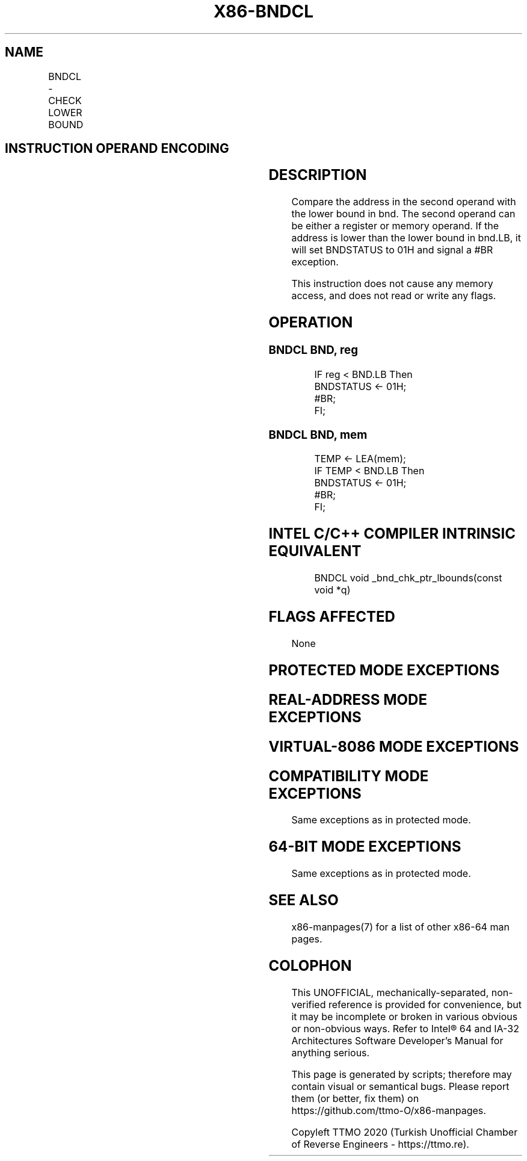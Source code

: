 .nh
.TH "X86-BNDCL" "7" "May 2019" "TTMO" "Intel x86-64 ISA Manual"
.SH NAME
BNDCL - CHECK LOWER BOUND
.TS
allbox;
l l l l l 
l l l l l .
\fB\fCOpcode/Instruction\fR	\fB\fCOp/En\fR	\fB\fC64/32 bit Mode Support\fR	\fB\fCCPUID Feature Flag\fR	\fB\fCDescription\fR
F3 0F 1A /r BNDCL bnd, r/m32	RM	NE/V	MPX	Generate a 
#
T{
BR if the address in r/m32 is lower than the lower bound in bnd.LB.
T}
F3 0F 1A /r BNDCL bnd, r/m64	RM	V/NE	MPX	Generate a 
#
T{
BR if the address in r/m64 is lower than the lower bound in bnd.LB.
T}
.TE

.SH INSTRUCTION OPERAND ENCODING
.TS
allbox;
l l l l 
l l l l .
Op/En	Operand 1	Operand 2	Operand 3
RM	ModRM:reg (w)	ModRM:r/m (r)	NA
.TE

.SH DESCRIPTION
.PP
Compare the address in the second operand with the lower bound in bnd.
The second operand can be either a register or memory operand. If the
address is lower than the lower bound in bnd.LB, it will set BNDSTATUS
to 01H and signal a #BR exception.

.PP
This instruction does not cause any memory access, and does not read or
write any flags.

.SH OPERATION
.SS BNDCL BND, reg
.PP
.RS

.nf
IF reg < BND.LB Then
    BNDSTATUS ← 01H;
    #BR;
FI;

.fi
.RE

.SS BNDCL BND, mem
.PP
.RS

.nf
TEMP ← LEA(mem);
IF TEMP < BND.LB Then
    BNDSTATUS ← 01H;
    #BR;
FI;

.fi
.RE

.SH INTEL C/C++ COMPILER INTRINSIC EQUIVALENT
.PP
.RS

.nf
BNDCL void \_bnd\_chk\_ptr\_lbounds(const void *q)

.fi
.RE

.SH FLAGS AFFECTED
.PP
None

.SH PROTECTED MODE EXCEPTIONS
.TS
allbox;
l l 
l l .
#BR	If lower bound check fails.
#UD	If the LOCK prefix is used.
	T{
If ModRM.r/m encodes BND4\-BND7 when Intel MPX is enabled.
T}
	T{
If 67H prefix is not used and CS.D=0.
T}
	T{
If 67H prefix is used and CS.D=1.
T}
.TE

.SH REAL\-ADDRESS MODE EXCEPTIONS
.TS
allbox;
l l 
l l .
#BR	If lower bound check fails.
#UD	If the LOCK prefix is used.
	T{
If ModRM.r/m encodes BND4\-BND7 when Intel MPX is enabled.
T}
	If 16\-bit addressing is used.
.TE

.SH VIRTUAL\-8086 MODE EXCEPTIONS
.TS
allbox;
l l 
l l .
#BR	If lower bound check fails.
#UD	If the LOCK prefix is used.
	T{
If ModRM.r/m encodes BND4\-BND7 when Intel MPX is enabled.
T}
	If 16\-bit addressing is used.
.TE

.SH COMPATIBILITY MODE EXCEPTIONS
.PP
Same exceptions as in protected mode.

.SH 64\-BIT MODE EXCEPTIONS
.TS
allbox;
l l 
l l .
#UD	T{
If ModRM.r/m and REX encodes BND4\-BND15 when Intel MPX is enabled.
T}
.TE

.PP
Same exceptions as in protected mode.

.SH SEE ALSO
.PP
x86\-manpages(7) for a list of other x86\-64 man pages.

.SH COLOPHON
.PP
This UNOFFICIAL, mechanically\-separated, non\-verified reference is
provided for convenience, but it may be incomplete or broken in
various obvious or non\-obvious ways. Refer to Intel® 64 and IA\-32
Architectures Software Developer’s Manual for anything serious.

.br
This page is generated by scripts; therefore may contain visual or semantical bugs. Please report them (or better, fix them) on https://github.com/ttmo-O/x86-manpages.

.br
Copyleft TTMO 2020 (Turkish Unofficial Chamber of Reverse Engineers - https://ttmo.re).
